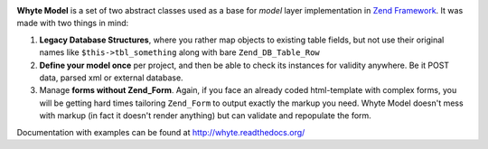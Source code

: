 .. image:: http://yentsun.com/redmine/attachments/download/101/logo-final-v01.png

**Whyte Model** is a set of two abstract classes used as a base for *model*
layer implementation in `Zend Framework <http://framework.zend.com/>`_.
It was made with two things in mind:

1. **Legacy Database Structures**, where you rather map objects to existing table
   fields, but not use their original names like ``$this->tbl_something``
   along with bare ``Zend_DB_Table_Row``

2. **Define your model once** per project, and then be able to check its instances
   for validity anywhere. Be it POST data, parsed xml or external database.

3. Manage **forms without Zend_Form**. Again, if you face an already
   coded html-template with complex forms, you will be getting hard times
   tailoring ``Zend_Form`` to output exactly the markup you need. Whyte Model
   doesn't mess with markup (in fact it doesn't render anything) but can
   validate and repopulate the form.

Documentation with examples can be found at http://whyte.readthedocs.org/